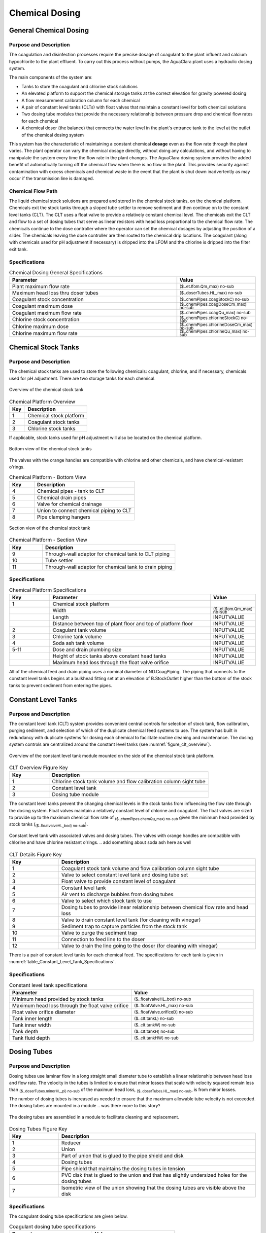 .. _title_Chemical_Dosing:

*************************
Chemical Dosing
*************************

.. add design information from textbook where it exists 

General Chemical Dosing
-----------------------

Purpose and Description
^^^^^^^^^^^^^^^^^^^^^^^

The coagulation and disinfection processes require the precise dosage of coagulant to the plant influent and calcium hypochlorite to the plant effluent. To carry out this process without pumps, the AguaClara plant uses a hydraulic dosing system.

The main components of the system are:

* Tanks to store the coagulant and chlorine stock solutions
* An elevated platform to support the chemical storage tanks at the correct elevation for gravity powered dosing
* A flow measurement calibration column for each chemical
* A pair of constant level tanks (CLTs) with float valves that maintain a constant level for both chemical solutions
* Two dosing tube modules that provide the necessary relationship between pressure drop and chemical flow rates for each chemical
* A chemical doser (the balance) that connects the water level in the plant's entrance tank to the level at the outlet of the chemical dosing system

This system has the characteristic of maintaining a constant chemical **dosage** even as the flow rate through the plant varies. The plant operator can vary the chemical dosage directly, without doing any calculations, and without having to manipulate the system every time the flow rate in the plant changes. The AguaClara dosing system provides the added benefit of automatically turning off the chemical flow when there is no flow in the plant. This provides security against contamination with excess chemicals and chemical waste in the event that the plant is shut down inadvertently as may occur if the transmission line is damaged.

Chemical Flow Path
^^^^^^^^^^^^^^^^^^
The liquid chemical stock solutions are prepared and stored in the chemical stock tanks, on the chemical platform. Chemicals exit the stock tanks through a sloped tube settler to remove sediment and then continue on to the constant level tanks (CLT). The CLT uses a float valve to provide a relatively constant chemical level. The chemicals exit the CLT and flow to a set of dosing tubes that serve as linear resistors with head loss proportional to the chemical flow rate. The chemicals continue to the dose controller where the operator can set the chemical dosages by adjusting the position of a slider. The chemicals leaving the dose controller are then routed to the chemical drip locations. The coagulant (along with chemicals used for pH adjustment if necessary) is dripped into the LFOM and the chlorine is dripped into the filter exit tank.

Specifications
^^^^^^^^^^^^^^
.. _table_Chemical_Dosing_General_Specifications:
.. csv-table:: Chemical Dosing General Specifications
   :header: "Parameter", "Value"
   :align: left
   :widths: 70 30
   :class: wraptable

   Plant maximum flow rate,  :sub:`($..et.lfom.Qm_max) no-sub`
   Maximum head loss thru doser tubes, :sub:`($..doserTubes.HL_max) no-sub`
   Coagulant stock concentration, :sub:`($..chemPipes.coagStockC) no-sub`
   Coagulant maximum dose, :sub:`($..chemPipes.coagDoseCm_max) no-sub`
   Coagulant maximum flow rate, :sub:`($..chemPipes.coagQu_max) no-sub`
   Chlorine stock concentration, :sub:`($..chemPipes.chlorineStockC) no-sub`
   Chlorine maximum dose, :sub:`($..chemPipes.chlorineDoseCm_max) no-sub`
   Chlorine maximum flow rate, :sub:`($..chemPipes.chlorineQu_max) no-sub`

Chemical Stock Tanks
--------------------
Purpose and Description
^^^^^^^^^^^^^^^^^^^^^^^
The chemical stock tanks are used to store the following chemicals: coagulant, chlorine, and if necessary, chemicals used for pH adjustment. There are two storage tanks for each chemical.

.. _figure_chemical_stock_tanks_overview:

.. figure:: Images/chem_stock_tanks_overview.png
    :width: 400px
    :align: center
    :alt: chemical stock tank overview

    Overview of the chemical stock tank

.. csv-table:: Chemical Platform Overview
   :header: "Key", "Description"
   :align: left
   :widths: 20 80
   :class: wraptable

   "1", "Chemical stock platform"
   "2", "Coagulant stock tanks"
   "3", "Chlorine stock tanks"

If applicable, stock tanks used for pH adjustment will also be located on the chemical platform.

.. figure:: Images/chem_stock_tanks_bottom.png
    :width: 400px
    :align: center
    :alt: chemical stock tank bottom

    Bottom view of the chemical stock tanks


The valves with the orange handles are compatible with chlorine and other chemicals, and have chemical-resistant o'rings.

.. csv-table:: Chemical Platform - Bottom View
   :header: "Key", "Description"
   :align: left
   :widths: 20 80
   :class: wraptable

   "4", "Chemical pipes - tank to CLT"
   "5", "Chemical drain pipes"
   "6", "Valve for chemical drainage"
   "7", "Union to connect chemical piping to CLT"
   "8", "Pipe clamping hangers"


.. figure:: Images/chem_stock_tank_section.png
    :width: 400px
    :align: center
    :alt: chemical stock tank section

    Section view of the chemical stock tank


.. csv-table:: Chemical Platform - Section View
   :header: "Key", "Description"
   :align: left
   :widths: 20 80
   :class: wraptable

   "9", "Through-wall adaptor for chemical tank to CLT piping"
   "10", "Tube settler"
   "11", "Through-wall adaptor for chemical tank to drain piping"

Specifications
^^^^^^^^^^^^^^
.. csv-table:: Chemical Platform Specifications
   :header: "Key", "Parameter", "Value"
   :align: left
   :widths: 20 80 20
   :class: wraptable

   "1", "Chemical stock platform", ""
   " ", "Width", :sub:`($..et.lfom.Qm_max) no-sub`
   " ", "Length", "INPUTVALUE"
   " ", "Distance between top of plant floor and top of platform floor", "INPUTVALUE"
   "2", "Coagulant tank volume", "INPUTVALUE"
   "3", "Chlorine tank volume", "INPUTVALUE"
   "4", "Soda ash tank volume", "INPUTVALUE"
   "5-11", "Dose and drain plumbing size", "INPUTVALUE"
   " ", "Height of stock tanks above constant head tanks", "INPUTVALUE"
   " ", "Maximum head loss through the float valve orifice", "INPUTVALUE"


All of the chemical feed and drain piping uses a nominal diameter of ND.CoagPiping. The piping that connects to the constant level tanks begins at a bulkhead fitting set at an elevation of B.StockOutlet higher than the bottom of the stock tanks to prevent sediment from entering the pipes. 


Constant Level Tanks
--------------------

Purpose and Description
^^^^^^^^^^^^^^^^^^^^^^^
The constant level tank (CLT) system provides convenient central controls for selection of stock tank, flow calibration, purging sediment, and selection of which of the duplicate chemical feed systems to use. The system has built in redundancy with duplicate systems for dosing each chemical to facilitate routine cleaning and maintenance. The dosing system controls are centralized around the constant level tanks (see :numref:`figure_clt_overview`).

.. _figure_clt_overview:

.. figure:: Images/clt_overview.png
    :width: 400px
    :align: center
    :alt: constant level tank overview

    Overview of the constant level tank module mounted on the side of the chemical stock tank platform.

.. csv-table:: CLT Overview Figure Key
   :header: "Key", "Description"
   :align: left
   :widths: 20 80
   :class: wraptable

   "1", "Chlorine stock tank volume and flow calibration column sight tube"
   "2", "Constant level tank"
   "3", "Dosing tube module"

The constant level tanks prevent the changing chemical levels in the stock tanks from influencing the flow rate through the dosing system. Float valves maintain a relatively constant level of chlorine and coagulant. The float valves are sized to provide up to the maximum chemical flow rate of :sub:`($..chemPipes.chemQu_max) no-sub` given the minimum head provided by stock tanks (:sub:`($..floatvalveHL_bod) no-sub`).

.. _figure_clt_details:

.. figure:: Images/clt_details.png
    :width: 300px
    :align: center
    :alt: constant level tank details

    Constant level tank with associated valves and dosing tubes. The valves with orange handles are compatible with chlorine and have chlorine resistant o'rings.
    .. add something about soda ash here as well

.. csv-table:: CLT Details Figure Key
   :header: "Key", "Description"
   :align: left
   :widths: 20 80
   :class: wraptable

   "1", "Coagulant stock tank volume and flow calibration column sight tube"
   "2", "Valve to select constant level tank and dosing tube set"
   "3", "Float valve to provide constant level of coagulant"
   "4", "Constant level tank"
   "5", "Air vent to discharge bubbles from dosing tubes"
   "6", "Valve to select which stock tank to use"
   "7", "Dosing tubes to provide linear relationship between chemical flow rate and head loss"
   "8", "Valve to drain constant level tank (for cleaning with vinegar)"
   "9", "Sediment trap to capture particles from the stock tank"
   "10", "Valve to purge the sediment trap"
   "11", "Connection to feed line to the doser"
   "12", "Valve to drain the line going to the doser (for cleaning with vinegar)"

There is a pair of constant level tanks for each chemical feed. The specifications for each tank is given in :numref:`table_Constant_Level_Tank_Specifications`.

Specifications
^^^^^^^^^^^^^^
.. _table_Constant_Level_Tank_Specifications:

.. csv-table:: Constant level tank specifications
   :header: "Parameter", "Value"
   :align: left
   :widths: 50 50
   :class: wraptable

   Minimum head provided by stock tanks,  :sub:`($..floatvalveHL_bod) no-sub`
   Maximum head loss through the float valve orifice,  :sub:`($..floatValve.HL_max) no-sub`
   Float valve orifice diameter, :sub:`($..floatValve.orificeD) no-sub`
   Tank inner length, :sub:`($..clt.tankL) no-sub`
   Tank inner width, :sub:`($..clt.tankW) no-sub`
   Tank depth, :sub:`($..clt.tankH) no-sub`
   Tank fluid depth, :sub:`($..clt.tankHW) no-sub`


Dosing Tubes
------------

Purpose and Description
^^^^^^^^^^^^^^^^^^^^^^^
Dosing tubes use laminar flow in a long straight small diameter tube to establish a linear relationship between head loss and flow rate. The velocity in the tubes is limited to ensure that minor losses that scale with velocity squared remain less than :sub:`($..doserTubes.minorHL_pi) no-sub` of the maximum head loss, :sub:`($..doserTubes.HL_max) no-sub`, is from minor losses. 

The number of dosing tubes is increased as needed to ensure that the maximum allowable tube velocity is not exceeded. The dosing tubes are mounted in a module 
.. was there more to this story?

.. _figure_dosing_tube_module:

.. figure:: Images/dosing_tube_module.png
    :width: 300px
    :align: center
    :alt: constant level tank details

    The dosing tubes are assembled in a module to facilitate cleaning and replacement.

.. csv-table:: Dosing Tubes Figure Key
   :header: "Key", "Description"
   :align: left
   :widths: 20 80
   :class: wraptable

   "1", "Reducer"
   "2", "Union"
   "3", "Part of union that is glued to the pipe shield and disk"
   "4", "Dosing tubes"
   "5", "Pipe shield that maintains the dosing tubes in tension"
   "6", "PVC disk that is glued to the union and that has slightly undersized holes for the dosing tubes"
   "7", "Isometric view of the union showing that the dosing tubes are visible above the disk"

Specifications
^^^^^^^^^^^^^^^
The coagulant dosing tube specifications are given below.

.. _table_Coagulant_Dosing_Tube_Specifications:

.. csv-table:: Coagulant dosing tube specifications
   :header: "Parameter", "Value"
   :align: left
   :widths: 50 50
   :class: wraptable

   Number of tubes per module,  :sub:`($..coagDoserTube.N) no-sub`
   Tube inner diameter, :sub:`($..coagDoserTube.tube.ID) no-sub`
   Tube outer diameter, :sub:`($..coagDoserTube.tube.OD) no-sub`
   Tube length, :sub:`($..coagDoserTube.tube.L) no-sub`
   Pipe guard length, :sub:`($..coagDoserTube.shell.pipe.L) no-sub`
  
The chlorine dosing tube specifications are given below.

.. _table_Chlorine_Dosing_Tube_Specifications:

.. csv-table:: Chlorine dosing tube specifications
   :header: "Parameter", "Value"
   :align: left
   :widths: 50 50
   :class: wraptable

   Number of tubes per module,  :sub:`($..chlorineDoserTube.N) no-sub`
   Tube inner diameter, :sub:`($..chlorineDoserTube.tube.ID) no-sub`
   Tube outer diameter, :sub:`($..chlorineDoserTube.tube.OD) no-sub`
   Tube length, :sub:`($..chlorineDoserTube.tube.L) no-sub`
   Pipe guard length, :sub:`($..chlorineDoserTube.shell.pipe.L) no-sub`
  

Chemical Dose Controller
--------------------
.. insert blurb about textbook

Purpose and Description
^^^^^^^^^^^^^^^^^^^^^^^
The chemical dose controller makes it easy and accurate to dose chemicals. The flow of chemicals automatically adjusts to changes in the plant flow rate to keep a constant dose, set by the operator. When a turbidity event occurs, the operator can change the dose of coagulant by moving the coagulant slider lower on the lever to increase the dose. The slider has labelled marks so the operator can record the dose accurately.

.. figure:: Images/doser_overview.png
    :width: 400px
    :align: center
    :alt: Chemical doser controller overview

    Overview of the chemical dose controller

.. sentence about soda ash

.. csv-table:: Chemical Dose Controller
   :header: "Key", "Description"
   :align: left
   :widths: 20 80
   :class: wraptable

   "1", "Doser slider"
   "2", "Lever"
   "3", "Float"
   "4", "Counterweight"
   "5", "Chemical pipes from CLT"
   "6", "Clamping hangers for chemical pipes from CLT"
   "7", "Tubes from CLT piping to doser"
   "8", "Tee connector between dosing and injection tubes"
   "9", "Tubes from doser to injection plumbing/points"

Specifications
^^^^^^^^^^^^^^
.. csv-table:: Chemical Dose Controller Specifications
   :header: "Key", "Parameter", "Value"
   :align: left
   :widths: 20 80 20
   :class: wraptable

   "5-6", "CLT to doser pipes plumbing size", "INPUTVALUE"
   "7-9", "Chemical tube size", "INPUTVALUE"


Injection Points
-----------------

Purpose and Description
^^^^^^^^^^^^^^^^^^^^^^^
The chemical must be injected into the flow of water within the plant. 

* Coagulant: The coagulant is dripped into the top of the LFOM in the entrance tank.
* Chlorine: The chlorine is dripped into the water exiting the filter on its way to the community water storage tank.
* pH adjustment: If pH adjustment is required, it will be dripped into the LFOM with the coagulant.

.. figure:: Images/injection_point_entrance_tank.png
    :width: 400px
    :align: center
    :alt: Entrance tank injection point

    Entrance tank injection point

Additional doser arm and injection points are added for pH adjustment.

.. csv-table:: Coagulant Injection Point
   :header: "Key", "Description"
   :align: left
   :widths: 20 80
   :class: wraptable

   "1", "Linear dose controller"
   "2", "Coagulant injection tube"
   "3", "LFOM"

.. figure:: Images/injection_point_chlorine.png
    :width: 400px
    :align: center
    :alt: Chlorine injection point path

    Chlorine injection point path along wall


   .. figure:: Images/injection_point_chlorine_filter.png
    :width: 400px
    :align: center
    :alt: Chlorine injection point in filter

    Chlorine injection point in filter

.. csv-table:: Chlorine Injection Point
   :header: "Key", "Description"
   :align: left
   :widths: 20 80
   :class: wraptable

   "4", "Tube from linear dose controller"
   "5", "Reducing adaptor"
   "6", "Piping to injection point"
   "7", "Drain channel"
   "8", "Clamping hangers"
   "9", "Union connector"
   "10", "PVC disc with hole for tube"
   "11", "Injection tube"
   "12", "In-filter straight connector for pipe encasing injection tube"
   "13", "Piping encasing injection tube"
   "14", "Exit pipe"
   "15", "Filter exit box"

Specifications
^^^^^^^^^^^^^^
.. csv-table:: Injection Point Specifications
   :header: "Key", "Parameter", "Value"
   :align: left
   :widths: 20 80 20
   :class: wraptable

   "2", "Coagulant injection tube ND", "INPUTVALUE"
   "4 & 11", "Chlorine injection tube ND", "INPUTVALUE"
   "6", "Plumbing to chlorine injection point ND", "INPUTVALUE"
   "12", "Piping encasing injection tube ND", "INPUTVALUE"
